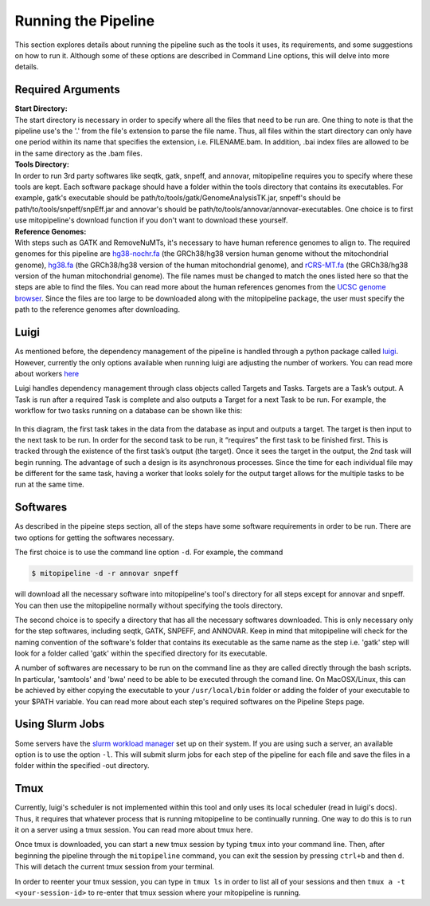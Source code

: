 Running the Pipeline
********************

This section explores details about running the pipeline such as the tools it uses, its requirements, and some suggestions on how to run it. Although some of these options are described in Command Line options, this will delve into more details.

Required Arguments
------------------

| **Start Directory:** 
| The start directory is necessary in order to specify where all the files that need to be run are. One thing to note is that the pipeline use's the '.' from the file's extension to parse the file name. Thus, all files within the start directory can only have one period within its name that specifies the extension, i.e. FILENAME.bam. In addition, .bai index files are allowed to be in the same directory as the .bam files.

| **Tools Directory:** 
| In order to run 3rd party softwares like seqtk, gatk, snpeff, and annovar, mitopipeline requires you to specify where these tools are kept. Each software package should have a folder within the tools directory that contains its executables. For example, gatk's executable should be path/to/tools/gatk/GenomeAnalysisTK.jar, snpeff's should be path/to/tools/snpeff/snpEff.jar and annovar's should be path/to/tools/annovar/annovar-executables. One choice is to first use mitopipeline's download function if you don't want to download these yourself.

| **Reference Genomes:**
| With steps such as GATK and RemoveNuMTs, it's necessary to have human reference genomes to align to. The required genomes for this pipeline are `hg38-nochr.fa <http://hgdownload.cse.ucsc.edu/goldenPath/hg38/bigZips/>`_ (the GRCh38/hg38 version human genome without the mitochondrial genome), `hg38.fa <http://hgdownload.cse.ucsc.edu/goldenPath/hg38/bigZips/>`_ (the GRCh38/hg38 version of the human mitochondrial genome), and `rCRS-MT.fa <http://hgdownload.cse.ucsc.edu/goldenPath/hg38/chromosomes/chrM.fa.gz>`_ (the GRCh38/hg38 version of the human mitochondrial genome). The file names must be changed to match the ones listed here so that the steps are able to find the files. You can read more about the human references genomes from the `UCSC genome browser <http://hgdownload.cse.ucsc.edu/downloads.html#human>`_. Since the files are too large to be downloaded along with the mitopipeline package, the user must specify the path to the reference genomes after downloading.

Luigi
-----

As mentioned before, the dependency management of the pipeline is handled through a python package called `luigi <https://github.com/spotify/luigi>`_. However, currently the only options available when running luigi are adjusting the number of workers. You can read more about workers `here <https://luigi.readthedocs.io/en/stable/api/luigi.worker.html>`_

Luigi handles dependency management through class objects called Targets and Tasks. Targets are a Task’s output. A Task is run after a required Task is complete and also outputs a Target for a next Task to be run. For example, the workflow for two tasks running on a database can be shown like this:	


.. figure:: https://raw.githubusercontent.com/timmykuo/mitopipeline/master/doc/luigi_tasks_targets.png


In this diagram, the first task takes in the data from the database as input and outputs a target. The target is then input to the next task to be run. In order for the second task to be run, it “requires” the first task to be finished first. This is tracked through the existence of the first task’s output (the target). Once it sees the target in the output, the 2nd task will begin  running. The advantage of such a design is its asynchronous processes. Since the time for each individual file may be different for the same task, having a worker that looks solely for the output target allows for the multiple tasks to be run at the same time.

Softwares
---------

As described in the pipeine steps section, all of the steps have some software requirements in order to be run. There are two options for getting the softwares necessary. 

The first choice is to use the command line option ``-d``. For example, the command

.. code:: console

    $ mitopipeline -d -r annovar snpeff

will download all the necessary software into mitopipeline's tool's directory for all steps except for annovar and snpeff. You can then use the mitopipeline normally without specifying the tools directory.

The second choice is to specify a directory that has all the necessary softwares downloaded. This is only necessary only for the step softwares, including seqtk, GATK, SNPEFF, and ANNOVAR. Keep in mind that mitopipeline will check for the naming convention of the software's folder that contains its executable as the same name as the step i.e. 'gatk' step will look for a folder called 'gatk' within the specified directory for its executable. 

A number of softwares are necessary to be run on the command line as they are called directly through the bash scripts. In particular, 'samtools' and 'bwa' need to be able to be executed through the comand line. On MacOSX/Linux, this can be achieved by either copying the executable to your ``/usr/local/bin`` folder or adding the folder of your executable to your $PATH variable. You can read more about each step's required softwares on the Pipeline Steps page.

Using Slurm Jobs
----------------

Some servers have the `slurm workload manager <https://slurm.schedmd.com/overview.html>`_ set up on their system. If you are using such a server, an available option is to use the option ``-l``. This will submit slurm jobs for each step of the pipeline for each file and save the files in a folder within the specified -out directory.

Tmux
----

Currently, luigi's scheduler is not implemented within this tool and only uses its local scheduler (read in luigi's docs). Thus, it requires that whatever process that is running mitopipeline to be continually running. One way to do this is to run it on a server using a tmux session. You can read more about tmux here.

Once tmux is downloaded, you can start a new tmux session by typing ``tmux`` into your command line. Then, after beginning the pipeline through the ``mitopipeline`` command, you can exit the session by pressing ``ctrl+b`` and then ``d``. This will detach the current tmux session from your terminal.

In order to reenter your tmux session, you can type in ``tmux ls`` in order to list all of your sessions and then ``tmux a -t <your-session-id>`` to re-enter that tmux session where your mitopipeline is running.